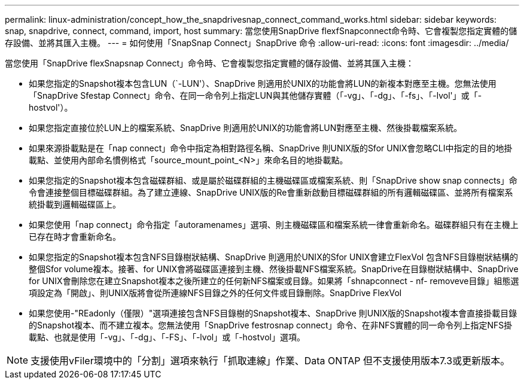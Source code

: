---
permalink: linux-administration/concept_how_the_snapdrivesnap_connect_command_works.html 
sidebar: sidebar 
keywords: snap, snapdrive, connect, command, import, host 
summary: 當您使用SnapDrive flexfSnapconnect命令時、它會複製您指定實體的儲存設備、並將其匯入主機。 
---
= 如何使用「SnapSnap Connect」SnapDrive 命令
:allow-uri-read: 
:icons: font
:imagesdir: ../media/


[role="lead"]
當您使用「SnapDrive flexSnapsnap Connect」命令時、它會複製您指定實體的儲存設備、並將其匯入主機：

* 如果您指定的Snapshot複本包含LUN（`-LUN'）、SnapDrive 則適用於UNIX的功能會將LUN的新複本對應至主機。您無法使用「SnapDrive Sfestap Connect」命令、在同一命令列上指定LUN與其他儲存實體（「-vg」、「-dg」、「-fs」、「-lvol'」或「-hostvol'）。
* 如果您指定直接位於LUN上的檔案系統、SnapDrive 則適用於UNIX的功能會將LUN對應至主機、然後掛載檔案系統。
* 如果來源掛載點是在「nap connect」命令中指定為相對路徑名稱、SnapDrive 則UNIX版的Sfor UNIX會忽略CLI中指定的目的地掛載點、並使用內部命名慣例格式「source_mount_point_<N>」來命名目的地掛載點。
* 如果您指定的Snapshot複本包含磁碟群組、或是屬於磁碟群組的主機磁碟區或檔案系統、則「SnapDrive show snap connects」命令會連接整個目標磁碟群組。為了建立連線、SnapDrive UNIX版的Re會重新啟動目標磁碟群組的所有邏輯磁碟區、並將所有檔案系統掛載到邏輯磁碟區上。
* 如果您使用「nap connect」命令指定「autoramenames」選項、則主機磁碟區和檔案系統一律會重新命名。磁碟群組只有在主機上已存在時才會重新命名。
* 如果您指定的Snapshot複本包含NFS目錄樹狀結構、SnapDrive 則適用於UNIX的Sfor UNIX會建立FlexVol 包含NFS目錄樹狀結構的整個Sfor volume複本。接著、for UNIX會將磁碟區連接到主機、然後掛載NFS檔案系統。SnapDrive在目錄樹狀結構中、SnapDrive for UNIX會刪除您在建立Snapshot複本之後所建立的任何新NFS檔案或目錄。如果將「shnapconnect - nf- removeve目錄」組態選項設定為「開啟」、則UNIX版將會從所連線NFS目錄之外的任何文件或目錄刪除。SnapDrive FlexVol
* 如果您使用-"REadonly（僅限）"選項連接包含NFS目錄樹的Snapshot複本、SnapDrive 則UNIX版的Snapshot複本會直接掛載目錄的Snapshot複本、而不建立複本。您無法使用「SnapDrive festrosnap connect」命令、在非NFS實體的同一命令列上指定NFS掛載點、也就是使用「-vg」、「-dg」、「-FS」、「-lvol」或「-hostvol」選項。



NOTE: 支援使用vFiler環境中的「分割」選項來執行「抓取連線」作業、Data ONTAP 但不支援使用版本7.3或更新版本。
